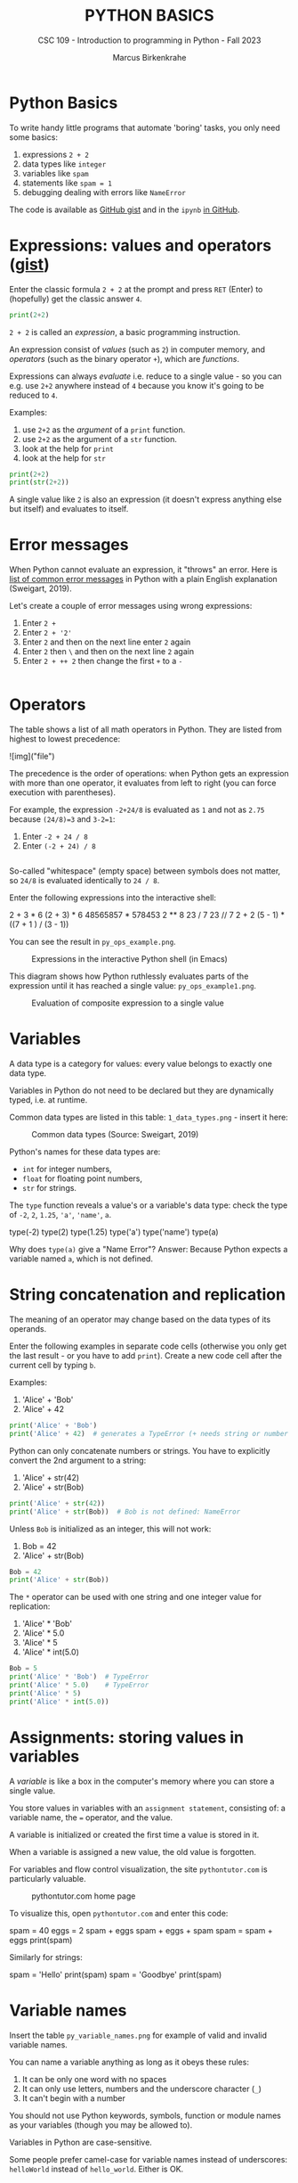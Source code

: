 #+TITLE:PYTHON BASICS
#+AUTHOR: Marcus Birkenkrahe
#+SUBTITLE: CSC 109 - Introduction to programming in Python - Fall 2023
#+STARTUP: overview hideblocks indent inlineimages
#+PROPERTY: header-args:python :results output :exports both :session *Python*
* Python Basics

To write handy little programs that automate 'boring' tasks, you only
need some basics:
1) expressions ~2 + 2~
2) data types like ~integer~
3) variables like ~spam~
4) statements like ~spam = 1~
5) debugging dealing with errors like ~NameError~

The code is available as [[https://gist.github.com/birkenkrahe/445237c66cb015ca243c3c5fe40f9888][GitHub gist]] and in the ~ipynb~ [[https://github.com/birkenkrahe/py109/tree/main/ipynb][in GitHub]].

* Expressions: values and operators ([[https://gist.github.com/birkenkrahe/6fc1fca1e9021e0837175d41972bcb29][gist]])

Enter the classic formula ~2 + 2~ at the prompt and press ~RET~ (Enter)
to (hopefully) get the classic answer ~4~.
#+begin_src python
  print(2+2)
#+end_src

#+RESULTS:
: 4

~2 + 2~ is called an /expression/, a basic programming instruction.

An expression consist of /values/ (such as ~2~) in computer memory, and
/operators/ (such as the binary operator ~+~), which are /functions/.

Expressions can always /evaluate/ i.e. reduce to a single value - so
you can e.g. use ~2+2~ anywhere instead of ~4~ because you know it's
going to be reduced to ~4~.

Examples:
1) use ~2+2~ as the /argument/ of a ~print~ function.
2) use ~2+2~ as the argument of a ~str~ function.
3) look at the help for ~print~
4) look at the help for ~str~
#+begin_src python
  print(2+2)
  print(str(2+2))
#+end_src

#+RESULTS:
: 4
: 4

A single value like ~2~ is also an expression (it doesn't express
anything else but itself) and evaluates to itself.

* Error messages

When Python cannot evaluate an expression, it "throws" an
error. Here is [[http://inventwithpython.com/appendixd.html][list of common error messages]] in Python with a plain
English explanation (Sweigart, 2019).

Let's create a couple of error messages using wrong expressions:
1) Enter ~2 +~
2) Enter ~2 + '2'~
3) Enter ~2~ and then on the next line enter ~2~ again
4) Enter ~2~ then ~\~ and then on the next line ~2~ again
5) Enter ~2 + ++ 2~ then change the first ~+~ to a ~-~
#+begin_src python

#+end_src

* Operators

The table shows a list of all math operators in Python. They are
listed from highest to lowest precedence:

![img]("file")

The precedence is the order of operations: when Python gets an
expression with more than one operator, it evaluates from left to
right (you can force execution with parentheses).

For example, the expression ~-2+24/8~ is evaluated as ~1~ and not as ~2.75~
because ~(24/8)=3~ and ~3-2=1~:
1) Enter ~-2 + 24 / 8~
2) Enter ~(-2 + 24) / 8~
#+begin_src python

#+end_src

So-called "whitespace" (empty space) between symbols does not
matter, so ~24/8~ is evaluated identically to ~24 / 8~.

Enter the following expressions into the interactive shell:
#+begin_example python
2 + 3 * 6
(2 + 3) * 6
48565857 * 578453
2 ** 8
23 / 7
23 // 7
2      +     2
(5 - 1) * ((7 + 1 ) / (3 - 1))
#+end_example

You can see the result in ~py_ops_example.png~.
#+attr_latex: :width 400px
#+caption: Expressions in the interactive Python shell (in Emacs)
[[../img/py_ops_example.png]]

This diagram shows how Python ruthlessly evaluates parts of the
expression until it has reached a single value: ~py_ops_example1.png~.
#+attr_latex: :width 250px
#+caption: Evaluation of composite expression to a single value
[[../img/py_ops_example1.png]]

* Variables

A data type is a category for values: every value belongs to exactly
one data type.

Variables in Python do not need to be declared but they are
dynamically typed, i.e. at runtime.

Common data types are listed in this table: ~1_data_types.png~ - insert
it here:
#+attr_latex: :width 400px
#+caption: Common data types (Source: Sweigart, 2019)
[[../img/1_data_types.png]]

Python's names for these data types are:
- ~int~ for integer numbers,
- ~float~ for floating point numbers,
- ~str~ for strings.

The ~type~ function reveals a value's or a variable's data type: check
the type of ~-2~, ~2~, ~1.25~, ~'a'~, ~'name'~, ~a~.
#+begin_example python
  type(-2)
  type(2)
  type(1.25)
  type('a')
  type('name')
  type(a)
#+end_example

Why does ~type(a)~ give a "Name Error"? Answer: Because Python expects a
variable named ~a~, which is not defined.

* String concatenation and replication

The meaning of an operator may change based on the data types of its
operands.

Enter the following examples in separate code cells (otherwise you
only get the last result - or you have to add ~print~). Create a new
code cell after the current cell by typing ~b~.

Examples:
1) 'Alice' + 'Bob'
2) 'Alice' + 42
#+begin_src python
  print('Alice' + 'Bob')
  print('Alice' + 42)  # generates a TypeError (+ needs string or number
#+end_src

#+RESULTS:
: AliceBob

Python can only concatenate numbers or strings. You have to
explicitly convert the 2nd argument to a string:
1) 'Alice' + str(42)
2) 'Alice' + str(Bob)
#+begin_src python
  print('Alice' + str(42))
  print('Alice' + str(Bob))  # Bob is not defined: NameError
#+end_src

#+RESULTS:
: Alice42

Unless ~Bob~ is initialized as an integer, this will not work:
1) Bob = 42
2) 'Alice' + str(Bob)
#+begin_src python
  Bob = 42
  print('Alice' + str(Bob))
#+end_src

#+RESULTS:
: Alice42

The ~*~ operator can be used with one string and one integer value for
replication:
1) 'Alice' * 'Bob'
2) 'Alice' * 5.0
3) 'Alice' * 5
4) 'Alice' * int(5.0)
#+begin_src python
  Bob = 5
  print('Alice' * 'Bob')  # TypeError
  print('Alice' * 5.0)    # TypeError
  print('Alice' * 5)
  print('Alice' * int(5.0))
#+end_src

* Assignments: storing values in variables

A /variable/ is like a box in the computer's memory where you can
store a single value.

You store values in variables with an ~assignment statement~,
consisting of: a variable name, the ~=~ operator, and the value.

A variable is initialized or created the first time a value is
stored in it.

When a variable is assigned a new value, the old value is forgotten.

For variables and flow control visualization, the site
~pythontutor.com~ is particularly valuable.
#+attr_latex: :width 400px
#+caption: pythontutor.com home page
[[../img/py_pythontutor.png]]

To visualize this, open ~pythontutor.com~ and enter this code:
#+begin_example python
  spam = 40
  eggs = 2
  spam + eggs
  spam + eggs + spam
  spam = spam + eggs
  print(spam)
#+end_example

Similarly for strings:
#+begin_example python
  spam = 'Hello'
  print(spam)
  spam = 'Goodbye'
  print(spam)
#+end_example

* Variable names

Insert the table ~py_variable_names.png~ for example of valid and invalid
variable names.
#+attr_latex: :width 400px
[[../img/py_variable_names.png]]

You can name a variable anything as long as it obeys these rules:
1. It can be only one word with no spaces
2. It can only use letters, numbers and the underscore character (~_~)
3. It can't begin with a number

You should not use Python keywords, symbols, function or module
names as your variables (though you may be allowed to).

Variables in Python are case-sensitive.

Some people prefer camel-case for variable names instead of
underscores: ~helloWorld~ instead of ~hello_world~. Either is OK.

* Warming up: spooky season
#+attr_latex: :width 400px
#+caption: "spooky" by Tony Coates (flickr.com)
[[../img/spooky.jpg]]

Problem: print "spooky" with 2 to 20 vowels ([[https://gist.github.com/birkenkrahe/3c4487280dbfaa10963be8a598a4ad53][solution]]).

*Let's do it together* - open a new notebook ~spooky.ipynb~ for:
1. solution flow (from input to output)
2. variables (storing values)
3. functions and operators (doing stuff)
4. implementation (coding)
5. testing (debugging)
6. production (submission)

* Summary

- An instruction that evaluates to a single value is an
  *expression*. An instruction that doesn't is a *statement*.
- Data types are: integer (~int~), floating-point (~float~), string (~str~)
- Strings hold text and begin and end with quotes: ~‘Hello world!'~
- Strings can be concatenated (~+~) and replicated (~*~)
- Values can be stored in variables: ~spam = 42~
- Variables can be used anywhere where values can be used in
  expressions: ~spam + 1~
- Variable names: one word, letters, numbers (not at beginning),
  underscore only
- Comments begin with a # character and are ignored by Python; they
  are notes & reminders for the programmer.
- Functions are like mini-programs in your program.
- The ~print~ function displays the value passed to it.

* Glossary

| TERM/COMMAND    | MEANING                                       |
|-----------------+-----------------------------------------------|
| expression      | a basic programming instruction, like ~2+2~     |
| values          | something stored in a computer memory cell    |
| operator        | a function that takes values to evaluate them |
| binary operator | an operator that takes 2 values as arguments  |
| whitespace      | empty space between values or operators       |
| indentation     | empty spaces at the beginning of a line       |
| precedence      | order of operations                           |
| Syntax error    | you've broken the grammatical Python rules    |
| Type error      | you've made a mistake with data types         |
| Concatenation   | adding strings with +                         |
| Replication     | replicating strings with *                    |
| Conversion      | changing data types                           |
| Coercion        | implicit conversion of data types             |
| File type       | used by the computer to identify a language   |
| Data type       | used by the computer to reserve memory        |
| ~print~           | printing function                             |

* References

- pythontutor.com (2023). Visualize code execution.
- Sweigart, A. (2016). Invent your own computer games with
  Python. NoStarch. URL: [[http://inventwithpython.com/][inventwithpython.com]].
- Sweigart, A. (2019). Automate the boring stuff with
  Python. NoStarch. URL: [[http://automatetheboringstuff.com][automatetheboringstuff.com]].
